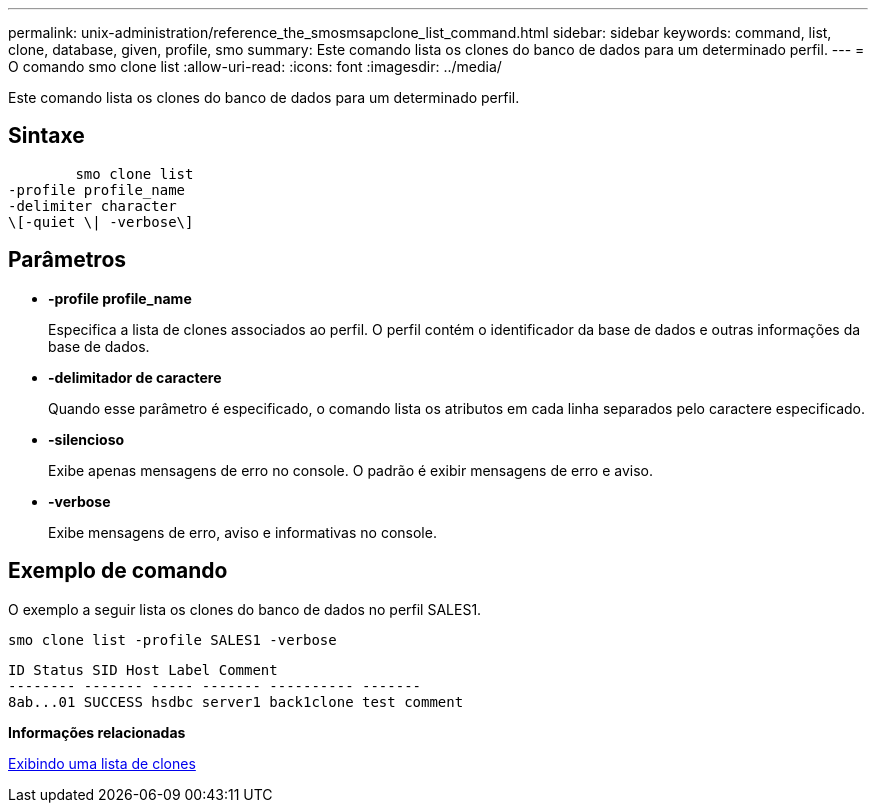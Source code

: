 ---
permalink: unix-administration/reference_the_smosmsapclone_list_command.html 
sidebar: sidebar 
keywords: command, list, clone, database, given, profile, smo 
summary: Este comando lista os clones do banco de dados para um determinado perfil. 
---
= O comando smo clone list
:allow-uri-read: 
:icons: font
:imagesdir: ../media/


[role="lead"]
Este comando lista os clones do banco de dados para um determinado perfil.



== Sintaxe

[listing]
----

        smo clone list
-profile profile_name
-delimiter character
\[-quiet \| -verbose\]
----


== Parâmetros

* *-profile profile_name*
+
Especifica a lista de clones associados ao perfil. O perfil contém o identificador da base de dados e outras informações da base de dados.

* *-delimitador de caractere*
+
Quando esse parâmetro é especificado, o comando lista os atributos em cada linha separados pelo caractere especificado.

* *-silencioso*
+
Exibe apenas mensagens de erro no console. O padrão é exibir mensagens de erro e aviso.

* *-verbose*
+
Exibe mensagens de erro, aviso e informativas no console.





== Exemplo de comando

O exemplo a seguir lista os clones do banco de dados no perfil SALES1.

[listing]
----
smo clone list -profile SALES1 -verbose
----
[listing]
----
ID Status SID Host Label Comment
-------- ------- ----- ------- ---------- -------
8ab...01 SUCCESS hsdbc server1 back1clone test comment
----
*Informações relacionadas*

xref:task_viewing_a_list_of_clones.adoc[Exibindo uma lista de clones]
